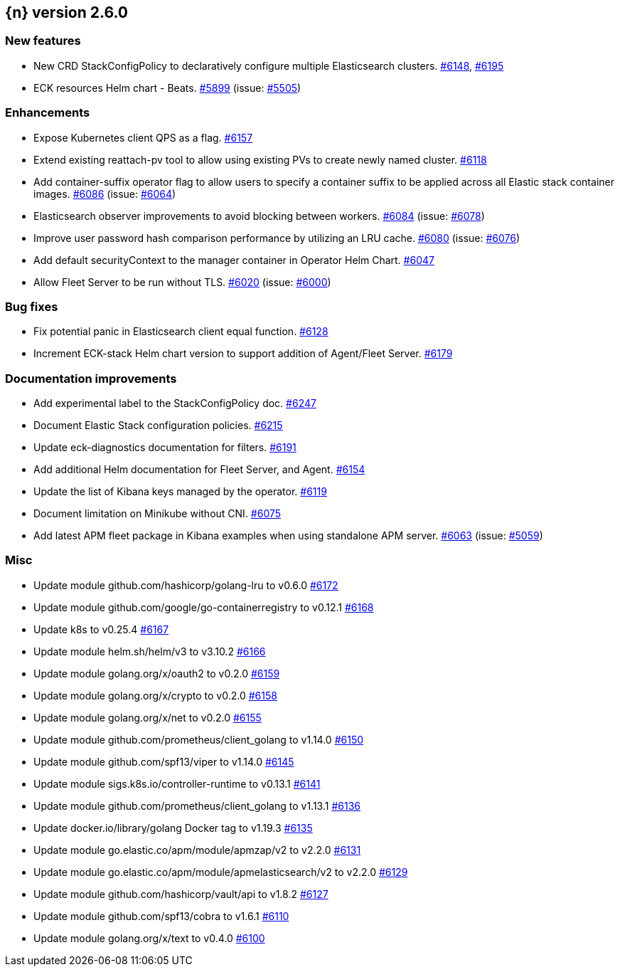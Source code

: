 :issue: https://github.com/elastic/cloud-on-k8s/issues/
:pull: https://github.com/elastic/cloud-on-k8s/pull/

[[release-notes-2.6.0]]
== {n} version 2.6.0



[[feature-2.6.0]]
[float]
=== New features

* New CRD StackConfigPolicy to declaratively configure multiple Elasticsearch clusters. {pull}6148[#6148], {pull}6195[#6195]
* ECK resources Helm chart - Beats. {pull}5899[#5899] (issue: {issue}5505[#5505])

[[enhancement-2.6.0]]
[float]
=== Enhancements

* Expose Kubernetes client QPS as a flag. {pull}6157[#6157]
* Extend existing reattach-pv tool to allow using existing PVs to create newly named cluster. {pull}6118[#6118]
* Add container-suffix operator flag to allow users to specify a container suffix to be applied across all Elastic stack container images. {pull}6086[#6086] (issue: {issue}6064[#6064])
* Elasticsearch observer improvements to avoid blocking between workers. {pull}6084[#6084] (issue: {issue}6078[#6078])
* Improve user password hash comparison performance by utilizing an LRU cache. {pull}6080[#6080] (issue: {issue}6076[#6076])
* Add default securityContext to the manager container in Operator Helm Chart. {pull}6047[#6047]
* Allow Fleet Server to be run without TLS. {pull}6020[#6020] (issue: {issue}6000[#6000])

[[bug-2.6.0]]
[float]
=== Bug fixes

* Fix potential panic in Elasticsearch client equal function. {pull}6128[#6128]
* Increment ECK-stack Helm chart version to support addition of Agent/Fleet Server. {pull}6179[#6179]

[[docs-2.6.0]]
[float]
=== Documentation improvements

* Add experimental label to the StackConfigPolicy doc. {pull}6247[#6247]
* Document Elastic Stack configuration policies. {pull}6215[#6215]
* Update eck-diagnostics documentation for filters. {pull}6191[#6191]
* Add additional Helm documentation for Fleet Server, and Agent. {pull}6154[#6154]
* Update the list of Kibana keys managed by the operator. {pull}6119[#6119]
* Document limitation on Minikube without CNI. {pull}6075[#6075]
* Add latest APM fleet package in Kibana examples when using standalone APM server. {pull}6063[#6063] (issue: {issue}5059[#5059])

[[nogroup-2.6.0]]
[float]
=== Misc

* Update module github.com/hashicorp/golang-lru to v0.6.0 {pull}6172[#6172]
* Update module github.com/google/go-containerregistry to v0.12.1 {pull}6168[#6168]
* Update k8s to v0.25.4 {pull}6167[#6167]
* Update module helm.sh/helm/v3 to v3.10.2 {pull}6166[#6166]
* Update module golang.org/x/oauth2 to v0.2.0 {pull}6159[#6159]
* Update module golang.org/x/crypto to v0.2.0 {pull}6158[#6158]
* Update module golang.org/x/net to v0.2.0 {pull}6155[#6155]
* Update module github.com/prometheus/client_golang to v1.14.0 {pull}6150[#6150]
* Update module github.com/spf13/viper to v1.14.0 {pull}6145[#6145]
* Update module sigs.k8s.io/controller-runtime to v0.13.1 {pull}6141[#6141]
* Update module github.com/prometheus/client_golang to v1.13.1 {pull}6136[#6136]
* Update docker.io/library/golang Docker tag to v1.19.3 {pull}6135[#6135]
* Update module go.elastic.co/apm/module/apmzap/v2 to v2.2.0 {pull}6131[#6131]
* Update module go.elastic.co/apm/module/apmelasticsearch/v2 to v2.2.0 {pull}6129[#6129]
* Update module github.com/hashicorp/vault/api to v1.8.2 {pull}6127[#6127]
* Update module github.com/spf13/cobra to v1.6.1 {pull}6110[#6110]
* Update module golang.org/x/text to v0.4.0 {pull}6100[#6100]

